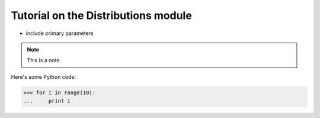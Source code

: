 Tutorial on the Distributions module
====================================

 
* include primary parameters
 
.. note::
    This is a note.
 
Here's some Python code:
 
>>> for i in range(10):
...     print i
